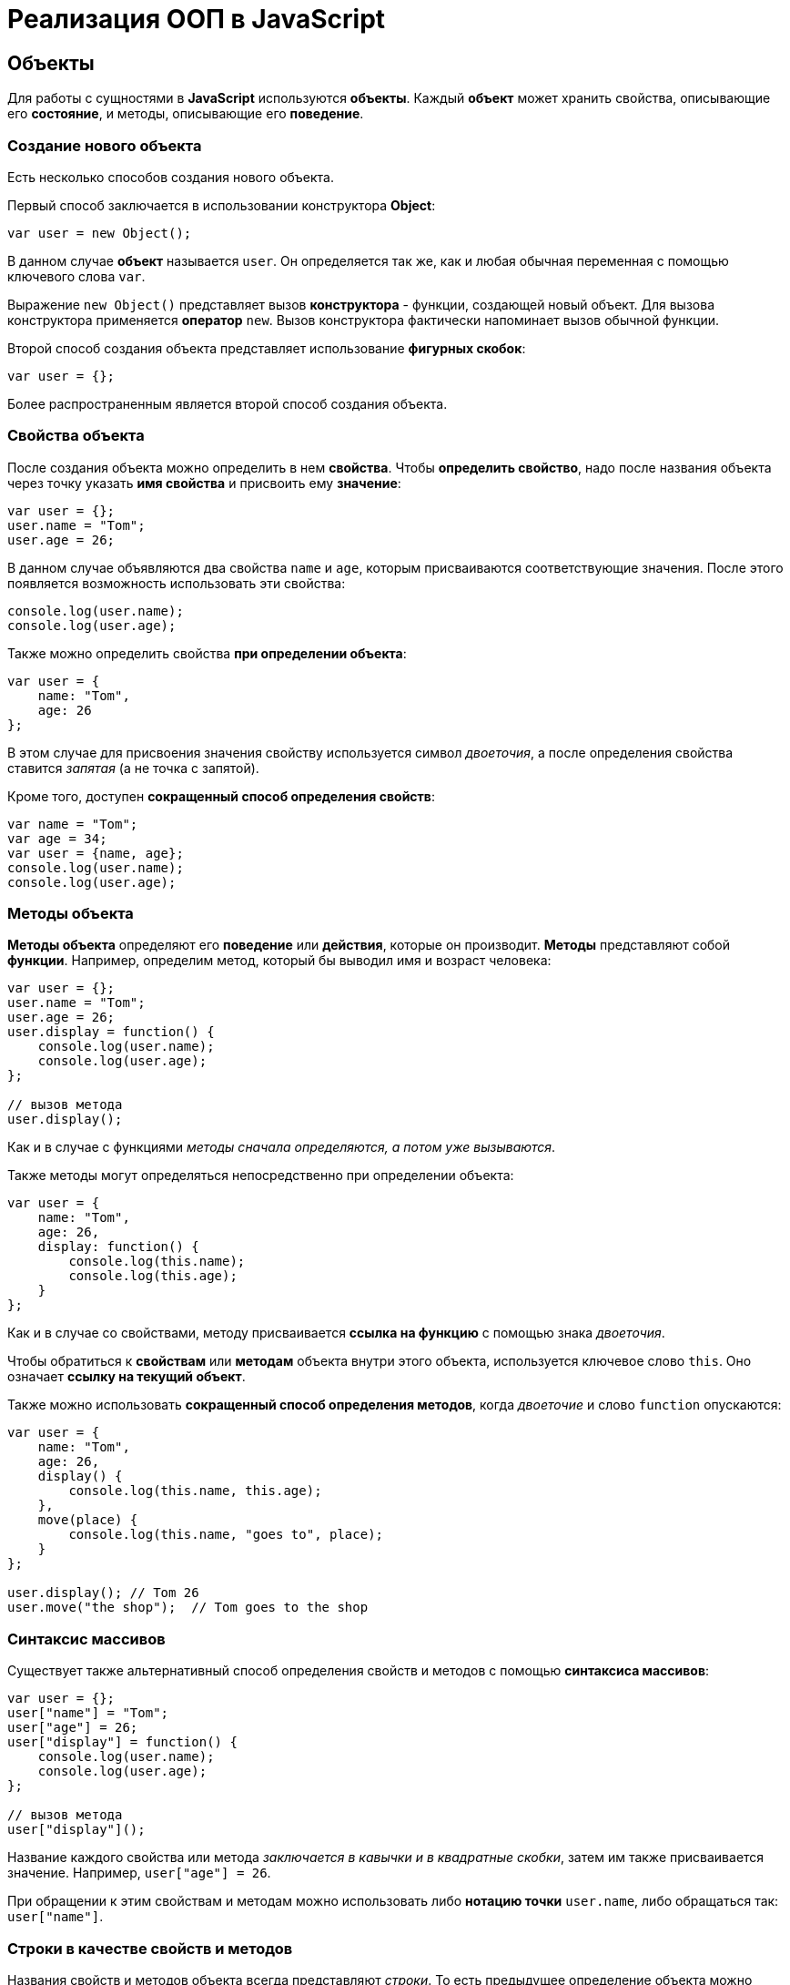 = Реализация ООП в JavaScript

== Объекты

Для работы с сущностями в *JavaScript* используются *объекты*. Каждый *объект* может хранить свойства, описывающие его *состояние*, и методы, описывающие его *поведение*.

=== Создание нового объекта

Есть несколько способов создания нового объекта.

Первый способ заключается в использовании конструктора *Object*:

[source,js]
----
var user = new Object();
----

В данном случае *объект* называется `user`. Он определяется так же, как и любая обычная переменная с помощью ключевого слова `var`.

Выражение `new Object()` представляет вызов *конструктора* - функции, создающей новый объект. Для вызова конструктора применяется *оператор* `new`. Вызов конструктора фактически напоминает вызов обычной функции.

Второй способ создания объекта представляет использование *фигурных скобок*:

[source,js]
----
var user = {};
----

Более распространенным является второй способ создания объекта.

=== Свойства объекта

После создания объекта можно определить в нем *свойства*. Чтобы *определить свойство*, надо после названия объекта через точку указать *имя свойства* и присвоить ему *значение*:

[source,js]
----
var user = {};
user.name = "Tom";
user.age = 26;
----

В данном случае объявляются два свойства `name` и `age`, которым присваиваются соответствующие значения. После этого появляется возможность использовать эти свойства:

[source,js]
----
console.log(user.name);
console.log(user.age);
----

Также можно определить свойства *при определении объекта*:

[source,js]
----
var user = {
    name: "Tom",
    age: 26
};
----

В этом случае для присвоения значения свойству используется символ _двоеточия_, а после определения свойства ставится _запятая_ (а не точка с запятой).

Кроме того, доступен *сокращенный способ определения свойств*:

[source,js]
----
var name = "Tom";
var age = 34;
var user = {name, age};
console.log(user.name);
console.log(user.age);
----

=== Методы объекта

*Методы объекта* определяют его *поведение* или *действия*, которые он производит. *Методы* представляют собой *функции*. Например, определим метод, который бы выводил имя и возраст человека:

[source,js]
----
var user = {};
user.name = "Tom";
user.age = 26;
user.display = function() {
    console.log(user.name);
    console.log(user.age);
};

// вызов метода
user.display();
----

Как и в случае с функциями _методы сначала определяются, а потом уже вызываются_.

Также методы могут определяться непосредственно при определении объекта:

[source,js]
----
var user = {
    name: "Tom",
    age: 26,
    display: function() {
        console.log(this.name);
        console.log(this.age);
    }
};
----

Как и в случае со свойствами, методу присваивается *ссылка на функцию* с помощью знака _двоеточия_.

Чтобы обратиться к *свойствам* или *методам* объекта внутри этого объекта, используется ключевое слово `this`. Оно означает *ссылку на текущий объект*.

Также можно использовать *сокращенный способ определения методов*, когда _двоеточие_ и слово `function` опускаются:

[source,js]
----
var user = {
    name: "Tom",
    age: 26,
    display() {
        console.log(this.name, this.age);
    },
    move(place) {
        console.log(this.name, "goes to", place);
    }
};

user.display(); // Tom 26
user.move("the shop");  // Tom goes to the shop
----

=== Синтаксис массивов

Существует также альтернативный способ определения свойств и методов с помощью *синтаксиса массивов*:

[source,js]
----
var user = {};
user["name"] = "Tom";
user["age"] = 26;
user["display"] = function() {
    console.log(user.name);
    console.log(user.age);
};

// вызов метода
user["display"]();
----

Название каждого свойства или метода _заключается в кавычки и в квадратные скобки_, затем им также присваивается значение. Например, `user["age"] = 26`.

При обращении к этим свойствам и методам можно использовать либо *нотацию точки* `user.name`, либо обращаться так: `user["name"]`.

=== Строки в качестве свойств и методов

Названия свойств и методов объекта всегда представляют _строки_. То есть предыдущее определение объекта можно переписать так:

[source,js]
----
var user = {
    "name": "Tom",
    "age": 26,
    "display": function() {
        console.log(user.name);
        console.log(user.age);
    }
};
// вызов метода
user.display();
----

С одной стороны, разницы никакой нет между двумя определениями. С другой стороны, бывают случаи, где заключение названия в строку могут помочь. Например, если название свойства состоит из двух слов, разделенных *пробелом*:

[source,js]
----
var user = {
    name: "Tom",
    age: 26,
    "full name": "Tom Johns",
    "display info": function() {
        console.log(user.name);
        console.log(user.age);
    }
};
console.log(user["full name"]);
user["display info"]();
----

В этом случае для обращения к подобным свойствам и методам мы должны использовать *синтаксис массивов*.

=== Удаление свойств

Удалять свойства и методы необходимо с помощью оператора `delete`. Как и в случае с добавлением удалять свойства можно двумя способами. Первый способ - *использование нотации точки*:

[source,js]
----
delete объект.свойство
----

Либо использовать *синтаксис массивов*:

[source,js]
----
delete объект["свойство"]
----

[source,js]
----
var user = {};
user.name = "Tom";
user.age = 26;
user.display = function() {
    console.log(user.name);
    console.log(user.age);
};

console.log(user.name); // Tom
delete user.name; // удаляем свойство
// альтернативный вариант
// delete user["name"];
console.log(user.name); // undefined
----

После удаления свойство будет _не определено_, поэтому при попытке обращения к нему, программа вернет значение `undefined`.

== Вложенные объекты и массивы в объектах

Одни объекты могут содержать в качестве свойств другие объекты. Например, есть объект страны, у которой можно выделить ряд свойств. Одно из этих свойств может представлять столицу. Но у столицы мы также можем выделить свои свойства, например, название, численность населения, год основания:

[source,js]
----
var country = {
    name: "Германия",
    language: "немецкий",
    capital: {
        name: "Берлин",
        population: 3375000,
        year: 1237
    }
};
console.log("Столица: " + country.capital.name); // Берлин
console.log("Население: " + country["capital"]["population"]); // 3375000
console.log("Год основания: " + country.capital["year"]); // 1237
----

Для доступа к свойствам таких вложенных объектов мы можем использовать *стандартную нотацию точки*:

[source,js]
----
country.capital.name
----

Либо обращаться к ним как к *элементам массивов*:

[source,js]
----
country["capital"]["population"]
----

Также допустим *смешанный вид обращения*:

[source,js]
----
country.capital["year"]
----

В качестве свойств также могут использоваться *массивы*, в том числе *массивы других объектов*:

[source,js]
----
capital:{
        name: "Берн",
        population: 126598
    },
    cities: [
        { name: "Цюрих", population: 378884},
        { name: "Женева", population: 188634},
        { name: "Базель", population: 164937}
    ]
};

// вывод всех элементов из country.languages
document.write("<h3>Официальные языки Швейцарии</h3>");
for (var i = 0; i < country.languages.length; i++) {
    document.write(country.languages[i] + "<br/>");
}

// вывод всех элементов из country.cities
document.write("<h3>Города Швейцарии</h3>");
for (var i = 0; i < country.cities.length; i++) {
    document.write(country.cities[i].name + "<br/>");
}
----

В объекте `country` имеется свойство `languages,` содержащее *массив строк*, а также свойство `cities`, хранящее *массив однотипных объектов*.

С этими массивами можно работать так же, как и с любыми другими, например, перебрать с помощью цикла `for`.

При переборе массива объектов каждый текущий элемент будет представлять *отдельный объект*, поэтому мы можем обратиться к его *свойствам* и *методам*:

[source,js]
----
country.cities[i].name
----

== Проверка наличия и перебор методов и свойств

При *динамическом определении* в объекте новых *свойств* и *методов* перед их использованием бывает важно проверить, а есть ли уже такие методы и свойства. Для этого в *JavaScript* может использоваться оператор `in`:

[source,js]
----
var user = {};
user.name = "Tom";
user.age = 26;
user.display = function() {
    console.log(user.name);
    console.log(user.age);
};

var hasNameProp = "name" in user;
console.log(hasNameProp); // true - свойство name есть в user
var hasWeightProp = "weight" in user;
console.log(hasWeightProp); // false - в user нет свойства или метода под названием weight
----

Оператор `in` имеет следующий синтаксис: `"свойство|метод" in объект` - в кавычках идет *название свойства или метода*, а после `in` - *название объекта*. Если свойство или метод с подобным именем имеется, то оператор возвращает `true`. Если *нет* - то возвращается `false`.

*Альтернативный способ* заключается на значение `undefined`. Если свойство или метод равен `undefined`, то эти свойство или метод не определены:

[source,js]
----
var hasNameProp = user.name !== undefined;
console.log(hasNameProp); // true
var hasWeightProp = user.weight !== undefined;
console.log(hasWeightProp); // false
----

И так как объекты представляют тип `Object`, а значит, имеет *все его методы и свойства*, то *объекты* также могут использовать метод `hasOwnProperty()`, который определен в типе `Object`:

[source,js]
----
var hasNameProp = user.hasOwnProperty('name');
console.log(hasNameProp); // true
var hasDisplayProp = user.hasOwnProperty('display');
console.log(hasDisplayProp); // true
var hasWeightProp = user.hasOwnProperty('weight');
console.log(hasWeightProp); // false
----

=== Перебор свойств и методов

С помощью цикла `for` мы можем перебрать *объект как обычный массив* и получить все его свойства и методы и их значения:

[source,js]
----
var user = {};
user.name = "Tom";
user.age = 26;
user.display = function() {
    console.log(user.name);
    console.log(user.age);
};
for (var key in user) {
    console.log(key + " : " + user[key]);
}
----

== Объекты в функциях

*Функции* могут возвращать *значения*. Но эти значения необязательно должны представлять примитивные данные - *числа*, *строки*, но также могут быть *сложными объектами*.

Например, вынесем создание объекта `user` в отдельную функцию:

[source,js]
----
function createUser(pName, pAge) {
    return {
        name: pName,
        age: pAge,
        displayInfo: function() {
            document.write("Имя: " + this.name + " возраст: " + this.age + "<br/>");
        }
    };
};
var tom = createUser("Tom", 26);
tom.displayInfo();
var alice = createUser("Alice", 24);
alice.displayInfo();
----

Здесь функция `createUser()` получает значения `pName` и `pAge` и по ним *создает новый объект*, который является возвращаемым результатом.

*Преимуществом вынесения создания объекта в функцию* является то, что далее мы можем создать несколько однотипных объектов с разными значениями.

Кроме того объект может передаваться в качестве параметра в функцию:

[source,js]
----
function createUser(pName, pAge) {
    return {
        name: pName,
        age: pAge,
        displayInfo: function() {
            document.write("Имя: " + this.name + " возраст: " + this.age + "<br/>");
        },
        driveCar: function(car) {
            document.write(this.name + " ведет машину " + car.name + "<br/>");
        }
    };
};

function createCar(mName, mYear) {
    return {
        name: mName,
        year: mYear
    };
};
var tom = createUser("Том", 26);
tom.displayInfo();
var bently = createCar("Бентли", 2004);
tom.driveCar(bently);
----

== Конструкторы объектов

Кроме создания новых объектов *JavaScript* предоставляет возможность *создавать новые типы объектов* с помощью конструкторов. Так, одним из способов *создания объекта* является применение конструктора типа `Object`:

[source,js]
----
var tom = new Object();
----

После создания переменной `tom` она будет вести себя как объект типа `Object`.

*Конструктор* позволяет определить новый тип объекта. Можно еще провести следующую аналогию.

Определение типа может состоять из *функции конструктора*, *методов* и *свойств*.

[source,js]
----
function User(pName, pAge) {
    this.name = pName;
    this.age = pAge;
    this.displayInfo = function(){
        document.write("Имя: " + this.name + "; возраст: " + this.age + "<br/>");
    };
}
----

*Конструктор* - это обычная функция за тем исключением, что в ней мы можем установить *свойства* и *методы*. Для установки свойств и методов используется ключевое слово `this`:

Чтобы вызвать *конструктор*, то есть создать объект типа `User`, надо использовать ключевое слово `new`:

[source,js]
----
var tom = new User("Том", 26);
console.log(tom.name); // Том
tom.displayInfo();
----

=== Оператор `instanceof`

*Оператор `instanceof`* позволяет проверить, с помощью какого конструктора создан объект. Если объект создан с помощью определенного конструктора, то оператор возвращает `true`:

[source,js]
----
var tom = new User("Том", 26);
var isUser = tom instanceof User;
var isCar = tom instanceof Car;
console.log(isUser); // true
console.log(isCar); // false
----

== Расширение объектов. `Prototype`

Кроме непосредственного определения свойств и методов в конструкторе мы также можем использовать *свойство `prototype`*. Каждая функция имеет свойство `prototype`, представляющее *прототип функции*. То есть свойство `User.prototype` представляет *прототип объектов* `User`. И любые *свойства и методы*, которые будут определены в `User.prototype`, будут *общими* для всех объектов `User`.

Например, после определения объекта `User` необходимо добавить к нему метод и свойство:

[source,js]
----
function User(pName, pAge) {
    this.name = pName;
    this.age = pAge;
    this.displayInfo = function() {
        document.write("Имя: " + this.name + "; возраст: " + this.age + "<br/>");
    };
};

User.prototype.hello = function() {
    document.write(this.name + " говорит: 'Привет!'<br/>");
};
User.prototype.maxAge = 110;

var tom = new User("Том", 26);
tom.hello();
var john = new User("Джон", 28);
john.hello();
console.log(tom.maxAge); // 110
console.log(john.maxAge); // 110
----

В то же время можно определить в объекте *свойство*, которое будет назваться так же, как и *свойство прототипа*. В этом случае собственное *свойство объекта* будет иметь приоритет перед *свойством прототипа*.

== Инкапсуляция

*Инкапсуляция* является одним из ключевых понятий объектно-ориентированного программирования и представляет *сокрытие состояния объекта от прямого доступа извне*. По умолчанию все свойства объектов являются *публичными*, общедоступными, и мы к ним можем обратиться из любого места программы.

Но есть возможность их скрыть от доступа извне, сделав свойства *локальными переменными*:

[source,js]
----
function User (name) {
    this.name = name;
    var _age = 1;
    this.displayInfo = function() {
        console.log("Имя: " + this.name + "; возраст: " + _age);
    };
    this.getAge = function() {
        return _age;
    }
    this.setAge = function(age) {
        if (typeof age === "number" && age > 0 && age < 110) {
            _age = age;
        } else {
            console.log("Недопустимое значение");
        }
    }
}

var tom = new User("Том");
console.log(tom._age); // undefined - _age - локальная переменная
console.log(tom.getAge()); // 1
tom.setAge(32);
console.log(tom.getAge()); // 32
tom.setAge("54"); // Недопустимое значение
tom.setAge(123); // Недопустимое значение
----

В конструкторе `User` объявляется *локальная переменная* `_age` вместо *свойства* `age`. Как правило, названия локальных переменных в конструкторах начинаются со знака *подчеркивания*.

Для того, что бы работать с возрастом пользователя извне, определяются два метода. Метод `getAge()` предназначен *для получения значения переменной* `_age`. Этот метод еще называется *геттер* (*getter)*. Второй метод - `setAge`, который еще называется *сеттер* (*setter*), предназначен для установки значения переменной `_age`.

== Функция как объект. Методы `call()` и `apply()`

В *JavaScript* функция тоже является *объектом* - *объектом Function* и тоже имеет *прототип*, *свойства*, *методы*. *Все функции*, которые используются в программе, являются *объектами Function* и имеют все его *свойства и методы*.

Например, мы можем создать функцию с помощью конструктора `Function`:

[source,js]
----
var square = new Function('n', 'return n * n;');
console.log(square(5));
----

В конструктор `Function` может передаваться ряд параметров. Последний параметр представляет собой само *тело функции в виде строки*. Фактически строка содержит JavaScript код. Предыдущие аргументы содержат *названия параметров*.

Среди свойств объекта `Function` можно выделить следующие:

* `arguments`: массив аргументов, передаваемых в функцию
* `length`: определяет количество аргументов, которые ожидает функция
* `caller`: определяет функцию, вызвавшую текущую выполняющуюся функцию
* `name`: имя функции
* `prototype`: прототип функции

С помощью *прототипа* можно определить дополнительные свойства:

[source,js]
----
function display() {
    console.log("привет мир");
}
Function.prototype.program ="Hello";

console.log(display.program); // Hello
----

Среди методов надо отметить методы `call()` и `apply()`.

Метод `call()` вызывает функцию с указанным значением `this` и аргументами:

[source,js]
----
function add(x, y) {
    return x + y;
}
var result = add.call(this, 3, 8);

console.log(result); // 11
----

`this` указывает на *объект*, для которого вызывается функция - в данном случае это *глобальный объект* `window`. После `this` передаются *значения для параметров*.

При передаче объекта через первый параметр, мы можем ссылаться на него через ключевое слово `this`:

[source,js]
----
function User (name, age) {
    this.name = name;
    this.age = age;
}
var tom = new User("Том", 26);
function display(){
    console.log("Ваше имя: " + this.name);
}
display.call(tom); // Ваше имя: Том
----

Если нам не важен объект, для которого вызывается функция, то можно передать значение `null`.

На метод `call()` похож метод `apply()`, который так же *вызывает функцию*. В качестве первого параметра также получает *объект*, для которого функция вызывается. Только теперь в качестве второго параметра передается *массив аргументов*:

[source,js]
----
function add(x, y) {
    return x + y;
}
var result = add.apply(null, [3, 8]);

console.log(result); // 11
----

== Наследование

*JavaScript* поддерживает *наследование*, что позволяет при создании новых типов объектов при необходимости *унаследовать функционал от уже существующих*. Например, у нас может быть объект `User`, представляющий отдельного пользователя. И также может быть объект `Employee`, который представляет работника. Но работник также может являться пользователем и поэтому должен иметь все его свойства и методы.

[source,js]
----
// конструктор пользователя
function User (name, age) {
    this.name = name;
    this.age = age;
    this.go = function() {
        document.write(this.name + " идет <br/>");
    }
    this.displayInfo = function() {
        document.write("Имя: " + this.name + "; возраст: " + this.age + "<br/>");
    };
}
User.prototype.maxage = 110;

// конструктор работника
function Employee(name, age, comp) {
    User.call(this, name, age);
    this.company = comp;
    this.displayInfo = function() {
        document.write("Имя: " + this.name + "; возраст: " + this.age + "; компания: " + this.company + "<br/>");
    };
}
Employee.prototype = Object.create(User.prototype);

var tom = new User("Том", 26);
var bill = new Employee("Билл", 32, "Google");
tom.go();
bill.go();
tom.displayInfo();
bill.displayInfo();
console.log(bill.maxage);
----

В конструкторе `Employee` происходит обращение к конструктору `User` с помощью вызова:

[source,js]
----
User.call(this, name, age);
----

Передача первого параметра `this` позволяет вызвать функцию *конструктора* `User` для *объекта*, создаваемого *конструктором* `Employee`. Благодаря этому *все свойства и методы*, определенные в *конструкторе* `User`, также переходят на *объект* `Employee`.

Кроме того, необходимо унаследовать также и *прототип* `User`. Для этого служит вызов:

[source,js]
----
Employee.prototype = Object.create(User.prototype);
----

Метод `Object.create()` позволяет создать *объект прототипа* `User`, который затем присваивается *прототипу* `Employee`. При этом при необходимости в прототипе `Employee` мы также можем определить дополнительные свойства и методы.

При наследовании мы можем *переопределять наследуемый функционал*.

== Ключевое слово `this`

*Поведение* ключевого слова `this` зависит *от контекста*, в котором оно используется, и от того, в каком режиме оно используется - *строгом* или *нестрогом*.

=== Глобальный контекст

В глобальном контексте `this` ссылается на *глобальный объект*. В данном случае *поведение не зависит от режима* (строгий или нестрогий):

[source,js]
----
this.alert("global alert");
this.console.log("global console");

var currentDocument = this.document;
----

=== Контекст функции

*В пределах функции* `this` ссылается на *внешний контекст*. Для функций, определенных *в глобальном контексте*, - это объект `Window`, который представляет окно браузера.

[source,js]
----
function foo() {
    var bar = "bar2";
    console.log(this.bar);
}

var bar = "bar1";

foo();  // bar1
----

Если не использовать `this`, то обращение шло бы к локальной переменной, определенной внутри функции.

[source,js]
----
function foo() {
    var bar = "bar2";
    console.log(bar);
}

var bar = "bar1";

foo(); // bar2
----

Но если использовать *строгий режим* (*strict mode*), то `this` в этом случае имело бы значение `undefined`:

[source,js]
----
"use strict";
var obj = {
    function foo() {
        var bar = "bar2";
        console.log(this.bar);
    }
}

var bar = "bar1";

foo(); // ошибка - this - undefined
----

=== Контекст объекта

*В контексте объекта*, в том числе *в его методах*, ключевое слово `this` ссылается на `этот же объект`:

[source,js]
----
var o = {
    bar: "bar3",
    foo: function() {
        console.log(this.bar);
    }
}
var bar = "bar1";
o.foo();
----

----
bar3
----

=== Явная привязка

С помощью методов *call()* и *apply()* можно задать явную привязку функции к *определенному контексту*:

[source,js]
----
function foo() {
    console.log(this.bar);
}

var o3 = {bar: "bar3"}
var bar = "bar1";
foo(); // bar1
foo.apply(o3); // bar3
// или
// foo.call(o3);
----

=== Метод `bind`

Метод `f.bind(o)` позволяет создать *новую функцию* с тем же телом и областью видимости, что и функция f, но *с привязкой к объекту o*:

[source,js]
----
function foo() {
    console.log(this.bar);
}

var o3 = {bar: "bar3"}
var bar = "bar1";
foo();
var func = foo.bind(o3);
func();
----

----
bar1
bar3
----

=== `this` и стрелочные функции

При работе с несколькими контекстами необходимо учитывать, в каком контексте определяется переменная.

[source,js]
----
var school = {
    title: "Oxford",
    courses: ["JavaScript", "TypeScript", "Java", "Go"],
    printCourses: function() {
        this.courses.forEach(function(course) {
            console.log(this.title, course);
        })
    }
}
school.printCourses();
----

----
undefined "JavaScript"
undefined "TypeScript"
undefined "Java"
undefined "Go"
----

Видно, что значение `this.title` не определено, так как `this` как контекст объекта *замещается глобальным контекстом*. В этом случае нам надо передать подобное значение `this.title` или *весь контекст объекта*.

[source,js]
----
var school = {
    title: "Oxford",
    courses: ["JavaScript", "TypeScript", "Java", "Go"],
    printCourses: function() {
        var that = this;
        this.courses.forEach(function(course) {
            console.log(that.title, course);
        })
    }
}
school.printCourses();
----

*Стрелочные функции* также позволяют решить данную проблему:

[source,js]
----
var school = {
    title: "Oxford",
    courses: ["JavaScript", "TypeScript", "Java", "Go"],
    printCourses: function() {
        this.courses.forEach((course) => console.log(this.title, course))
    }
}
school.printCourses();
----

*Контекстом для стрелочной функции* в данном случае будет выступать *контекст объекта school*. Соответственно, не надо определять дополнительные переменные для передачи данных в функцию.

== Декомпозиция

*Декомпозиция* (*destructuring*) позволяет извлечь из объекта *отдельные значения в переменные*:

[source,js]
----
let user = {
    name: "Tom",
    age: 24,
    phone: "+367438787",
    email: "tom@gmail.com"
};
let {name, email} = user;
console.log(name);
console.log(email);
----

----
Tom
tom@gmail.com
----

Для *декомпозиции объекта* *переменные* помещаются _в фигурные скобки_ и им присваивается *объект*. *Сопоставление* между свойствами объекта и переменными идет *по имени*.

Так же можно указать, что необходимо получить значения свойств объекта в переменные с другим именем:

[source,js]
----
let user = {
    name: "Tom",
    age: 24,
    phone: "+367438787",
    email: "tom@gmail.com"
};
let {name: userName, email: mailAddress} = user;
console.log(userName);
console.log(mailAddress);
----

----
Tom
tom@gmail.com
----

=== Декомпозиция массивов

Также можно *декомпозировать массивы*:

[source,js]
----
let users = ["Tom", "Sam", "Bob"];
let [a, b, c] = users;

console.log(a);
console.log(b);
console.log(c);
----

----
Tom
Sam
Bob
----

Для *декомпозиции массива* переменные помещаются _в квадратные скобки_ и _последовательно_ получают значения элементов массива.

При этом можно пропустить ряд элементов массива, оставив вместо имен переменных пропуски:

[source,js]
----
let users = ["Tom", "Sam", "Bob", "Ann", "Alice", "Kate"];
let [first,,,,fifth] = users;

console.log(first);
console.log(fifth);
----

----
Tom
Alice
----

=== Декомпозиция параметров

Если в *функцию* в качестве параметра передается *массив* или *объект*, то его также можно подобным образом *декомпозировать*:

[source,js]
----
function display({name:userName, age:userAge}) {
    console.log(userName, userAge);
}
function sum([a, b, c]) {
    var result = a + b + c;
    console.log(result);
}
let user = {name:"Alice", age:33, email: "alice@gmail.com"};

let numbers = [3, 5, 7, 8];

display(user);
sum(numbers);
----

----
Alice 33
15
----

== Классы

С внедрением стандарта *ES2015* (*ES6*) в *JavaScript* появился *новый способ определения объектов - с помощью классов*. Класс представляет описание объекта, его состояния и поведения, а объект является конкретным воплощением или экземпляром класса.

Для *определения класса* используется ключевое слово `class`:

[source,js]
----
class Person {
}
----

Также можно определить *анонимный класс* и присвоить его переменной:

[source,js]
----
let Person = class {}
----

После этого можно создать объекты класса с помощью конструктора:

[source,js]
----
class Person {}

let tom = new Person();
let bob = new Person();
----

*Для создания объекта* с помощью конструктора сначала ставится *ключевое слово* `new`. Затем собственно идет *вызов конструктора* - по сути вызов функции по имени класса. По умолчанию классы имеют *один конструктор без параметров*. Поэтому в данном случае при вызове конструктора в него не передается никаких аргументов.

Также можно определить в классе свои конструкторы. Также класс может содержать свойства и методы:

[source,js]
----
class Person {
    constructor(name, age) {
        this.name = name;
        this.age = age;
    }
    display() {
        console.log(this.name, this.age);
    }
}

let tom = new Person("Tom", 34);
tom.display();
console.log(tom.name);
----

----
Tom 34
Tom
----

*Конструктор* определяется с помощью метода с именем `constructor`. По сути это обычный метод, который может принимать параметры. *Основная цель конструктора* - *инициализировать объект начальными данными*. И в данном случае в конструктор передаются два значения - для имени и возраста пользователя.

Для хранения состояния в классе *определяются свойства*. Для их определения используется ключевое слово `this`. В данном случае в классе два свойства: `name` и `age`.

Поведение *класса* определяют *методы*. В данном случае определен метод `display()`, который выводит значения свойств на консоль.

=== Наследование

Одни классы могут наследоваться от других. Наследование позволяет сократить объем кода в классах-наследниках:

[source,js]
----
class Person {
    constructor(name, age) {
        this.name = name;
        this.age = age;
    }

    display() {
        console.log(this.name, this.age);
    }
}

class Employee extends Person {
    constructor(name, age, company) {
        super(name, age);
        this.company = company;
    }

    display() {
        super.display();
        console.log("Employee in", this.company);
    }

    work() {
        console.log(this.name, "is hard working");
    }
}

let tom = new Person("Tom", 34);
let bob = new Employee("Bob", 36, "Google");
tom.display();
bob.display();
bob.work();
----

Для *наследования* одного класса от другого в определении класса применяется *оператор `extends`*, после которого идет название *базового класса*. То есть в данном случае класс `Employee` наследуется от класса `Person`. Класс `Person` еще называется *базовым классом*, *классом-родителем*, *суперклассом*, а класс `Employee` - *классом-наследником*, *подклассом*, *производным классом*.

*Производный класс*, как и *базовый*, может определять *конструкторы*, *свойства*, *методы*. Вместе с тем с помощью слова `super` *производный класс* может ссылаться на функционал, определенный *в базовом*.

=== Статические методы

*Статические методы* вызываются для *всего класса* в целом, а не для отдельного объекта. Для их определения применяется оператор `static`.

[source,js]
----
class Person {
    constructor(name, age) {
        this.name = name;
        this.age = age;
    }

    static nameToUpper(person) {
        return person.name.toUpperCase();
    }

    display() {
        console.log(this.name, this.age);
    }
}
let tom = new Person("Tom Soyer", 34);
let personName = Person.nameToUpper(tom);
console.log(personName);
----

----
TOM SOYER
----
